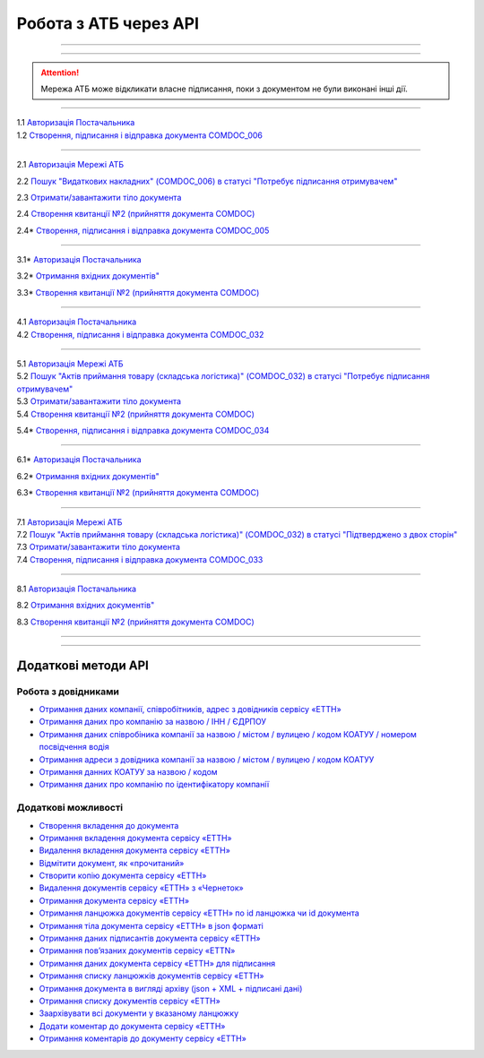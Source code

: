 Робота з АТБ через API
#############################################################

.. role:: red

.. role:: underline

.. role:: green

.. role:: purple

----------------------------------------------------

.. image:: pics_API_schema/API_schema_01.png
   :align: center

----------------------------------------------------

.. image:: pics_API_schema/Xbutton.png
   :height: 31px
   :width: 31px

.. attention:: Мережа АТБ може відкликати власне підписання, поки з документом не були виконані інші дії.

----------------------------------------------------

.. image:: pics_API_schema/Green1.png
   :height: 31px
   :width: 31px

| 1.1 `Авторизація Постачальника <https://wiki.edin.ua/uk/latest/integration_2_0/APIv2/Methods/Authorization.html>`__
| 1.2 `Створення, підписання і відправка документа COMDOC_006 <https://wiki.edin.ua/uk/latest/integration_2_0/APIv2/Methods/SendDocumentWithoutDraft.html>`__

-----------------------------------------------

.. image:: pics_API_schema/Green2.png
   :height: 31px
   :width: 31px

2.1 `Авторизація Мережі АТБ <https://wiki.edin.ua/uk/latest/integration_2_0/APIv2/Methods/Authorization.html>`__

2.2 `Пошук "Видаткових накладних" (COMDOC_006) в статусі "Потребує підписання отримувачем" <https://wiki.edin.ua/uk/latest/integration_2_0/APIv2/Methods/DocsSearch.html>`__

2.3 `Отримати/завантажити тіло документа <https://wiki.edin.ua/uk/latest/integration_2_0/APIv2/Methods/DownloadDocument.html>`__

2.4 `Створення квитанції №2 (прийняття документа COMDOC) <https://wiki.edin.ua/uk/latest/integration_2_0/APIv2/Methods/ComdocAccept.html>`__

.. image:: pics_API_schema/Red2.png
   :height: 31px
   :width: 31px

2.4* `Створення, підписання і відправка документа COMDOC_005 <https://wiki.edin.ua/uk/latest/integration_2_0/APIv2/Methods/SendDocumentWithoutDraft.html>`__

-----------------------------------------------

.. image:: pics_API_schema/Red3.png
   :height: 31px
   :width: 31px

3.1* `Авторизація Постачальника <https://wiki.edin.ua/uk/latest/integration_2_0/APIv2/Methods/Authorization.html>`__

3.2* `Отримання вхідних документів" <https://wiki.edin.ua/uk/latest/integration_2_0/APIv2/Methods/DocsSearch.html>`__

3.3* `Створення квитанції №2 (прийняття документа COMDOC) <https://wiki.edin.ua/uk/latest/integration_2_0/APIv2/Methods/ComdocAccept.html>`__

-----------------------------------------------

.. image:: pics_API_schema/Blue4.png
   :height: 31px
   :width: 31px

| 4.1 `Авторизація Постачальника <https://wiki.edin.ua/uk/latest/integration_2_0/APIv2/Methods/Authorization.html>`__
| 4.2 `Створення, підписання і відправка документа COMDOC_032 <https://wiki.edin.ua/uk/latest/integration_2_0/APIv2/Methods/SendDocumentWithoutDraft.html>`__

-----------------------------------------------

.. image:: pics_API_schema/Blue5.png
   :height: 31px
   :width: 31px

| 5.1 `Авторизація Мережі АТБ <https://wiki.edin.ua/uk/latest/integration_2_0/APIv2/Methods/Authorization.html>`__
| 5.2 `Пошук "Актів приймання товару (складська логістика)" (COMDOC_032) в статусі "Потребує підписання отримувачем" <https://wiki.edin.ua/uk/latest/integration_2_0/APIv2/Methods/DocsSearch.html>`__
| 5.3 `Отримати/завантажити тіло документа <https://wiki.edin.ua/uk/latest/integration_2_0/APIv2/Methods/DownloadDocument.html>`__
| 5.4 `Створення квитанції №2 (прийняття документа COMDOC) <https://wiki.edin.ua/uk/latest/integration_2_0/APIv2/Methods/ComdocAccept.html>`__

.. image:: pics_API_schema/Red5.png
   :height: 31px
   :width: 31px

5.4* `Створення, підписання і відправка документа COMDOC_034 <https://wiki.edin.ua/uk/latest/integration_2_0/APIv2/Methods/SendDocumentWithoutDraft.html>`__

-----------------------------------------------

.. image:: pics_API_schema/Red6.png
   :height: 31px
   :width: 31px

6.1* `Авторизація Постачальника <https://wiki.edin.ua/uk/latest/integration_2_0/APIv2/Methods/Authorization.html>`__

6.2* `Отримання вхідних документів" <https://wiki.edin.ua/uk/latest/integration_2_0/APIv2/Methods/DocsSearch.html>`__

6.3* `Створення квитанції №2 (прийняття документа COMDOC) <https://wiki.edin.ua/uk/latest/integration_2_0/APIv2/Methods/ComdocAccept.html>`__

-----------------------------------------------

.. image:: pics_API_schema/Blue7.png
   :height: 31px
   :width: 31px

| 7.1 `Авторизація Мережі АТБ <https://wiki.edin.ua/uk/latest/integration_2_0/APIv2/Methods/Authorization.html>`__
| 7.2 `Пошук "Актів приймання товару (складська логістика)" (COMDOC_032) в статусі "Підтверджено з двох сторін" <https://wiki.edin.ua/uk/latest/integration_2_0/APIv2/Methods/DocsSearch.html>`__
| 7.3 `Отримати/завантажити тіло документа <https://wiki.edin.ua/uk/latest/integration_2_0/APIv2/Methods/DownloadDocument.html>`__
| 7.4 `Створення, підписання і відправка документа COMDOC_033 <https://wiki.edin.ua/uk/latest/integration_2_0/APIv2/Methods/SendDocumentWithoutDraft.html>`__

-----------------------------------------------

.. image:: pics_API_schema/Blue8.png
   :height: 31px
   :width: 31px

8.1 `Авторизація Постачальника <https://wiki.edin.ua/uk/latest/integration_2_0/APIv2/Methods/Authorization.html>`__

8.2 `Отримання вхідних документів" <https://wiki.edin.ua/uk/latest/integration_2_0/APIv2/Methods/DocsSearch.html>`__

8.3 `Створення квитанції №2 (прийняття документа COMDOC) <https://wiki.edin.ua/uk/latest/integration_2_0/APIv2/Methods/ComdocAccept.html>`__

-----------------------------------------------















-----------------------------------------------

**Додаткові методи API**
=============================

Робота з довідниками
-------------------------------

* `Отримання даних компанії, співробітників, адрес з довідників сервісу «ЕТТН» <https://wiki.edin.ua/uk/latest/API_ETTN/Methods/ExtraData.html>`__
* `Отримання даних про компанію за назвою / ІНН / ЄДРПОУ <https://wiki.edin.ua/uk/latest/API_ETTN/Methods/CompanySearch.html>`__
* `Отримання даних співробіника компанії за назвою / містом / вулицею / кодом КОАТУУ / номером посвідчення водія <https://wiki.edin.ua/uk/latest/API_ETTN/Methods/EmployeesSearch.html>`__
* `Отримання адреси з довідника компанії за назвою / містом / вулицею / кодом КОАТУУ <https://wiki.edin.ua/uk/latest/API_ETTN/Methods/AddressesSearch.html>`__
* `Отримання данних КОАТУУ за назвою / кодом <https://wiki.edin.ua/uk/latest/API_ETTN/Methods/KoatuuSearch.html>`__
* `Отримання даних про компанію по ідентифікатору компанії <https://wiki.edin.ua/uk/latest/API_ETTN/Methods/GetCompany.html>`__

Додаткові можливості
---------------------------

* `Створення вкладення до документа <https://wiki.edin.ua/uk/latest/API_ETTN/Methods/CreateDocAttachment.html>`__
* `Отримання вкладення документа сервісу «ЕТТН» <https://wiki.edin.ua/uk/latest/API_ETTN/Methods/GetDocAttachment.html>`__
* `Видалення вкладення документа сервісу «ЕТТН» <https://wiki.edin.ua/uk/latest/API_ETTN/Methods/DelDocAttachment.html>`__
* `Відмітити документ, як «прочитаний» <https://wiki.edin.ua/uk/latest/API_ETTN/Methods/MarkDocumentAsRead.html>`__
* `Створити копію документа сервісу «ЕТТН» <https://wiki.edin.ua/uk/latest/API_ETTN/Methods/DocClone.html>`__
* `Видалення документів сервісу «ЕТТН» з «Чернеток» <https://wiki.edin.ua/uk/latest/API_ETTN/Methods/DelDocs.html>`__
* `Отримання документа сервісу «ЕТТН» <https://wiki.edin.ua/uk/latest/API_ETTN/Methods/GetDoc.html>`__
* `Отримання ланцюжка документів сервісу «ЕТТН» по id ланцюжка чи id документа <https://wiki.edin.ua/uk/latest/API_ETTN/Methods/GetChain.html>`__
* `Отримання тіла документа сервісу «ЕТТН» в json форматі <https://wiki.edin.ua/uk/latest/API_ETTN/Methods/GetDocBody.html>`__
* `Отримання даних підписантів документа сервісу «ЕТТН» <https://wiki.edin.ua/uk/latest/API_ETTN/Methods/GetSignersInfo.html>`__
* `Отримання пов’язаних документів сервісу «ETTN» <https://wiki.edin.ua/uk/latest/API_ETTN/Methods/GetLinks.html>`__
* `Отримання даних документа сервісу «ЕТТН» для підписання <https://wiki.edin.ua/uk/latest/API_ETTN/Methods/GetTicket.html>`__
* `Отримання списку ланцюжків документів сервісу «ЕТТН» <https://wiki.edin.ua/uk/latest/API_ETTN/Methods/GetChainsList.html>`__
* `Отримання документа в вигляді архіву (json + XML + підписані дані) <https://wiki.edin.ua/uk/latest/API_ETTN/Methods/GetDocArchive.html>`__
* `Отримання списку документів сервісу «ЕТТН» <https://wiki.edin.ua/uk/latest/API_ETTN/Methods/GetDocList.html>`__
* `Заархівувати всі документи у вказаному ланцюжку <https://wiki.edin.ua/uk/latest/API_ETTN/Methods/ArcChains.html>`__
* `Додати коментар до документа сервісу «ЕТТН» <https://wiki.edin.ua/uk/latest/API_ETTN/Methods/AddComment.html>`__
* `Отримання коментарів до документу сервісу «ЕТТН» <https://wiki.edin.ua/uk/latest/API_ETTN/Methods/GetComments.html>`__